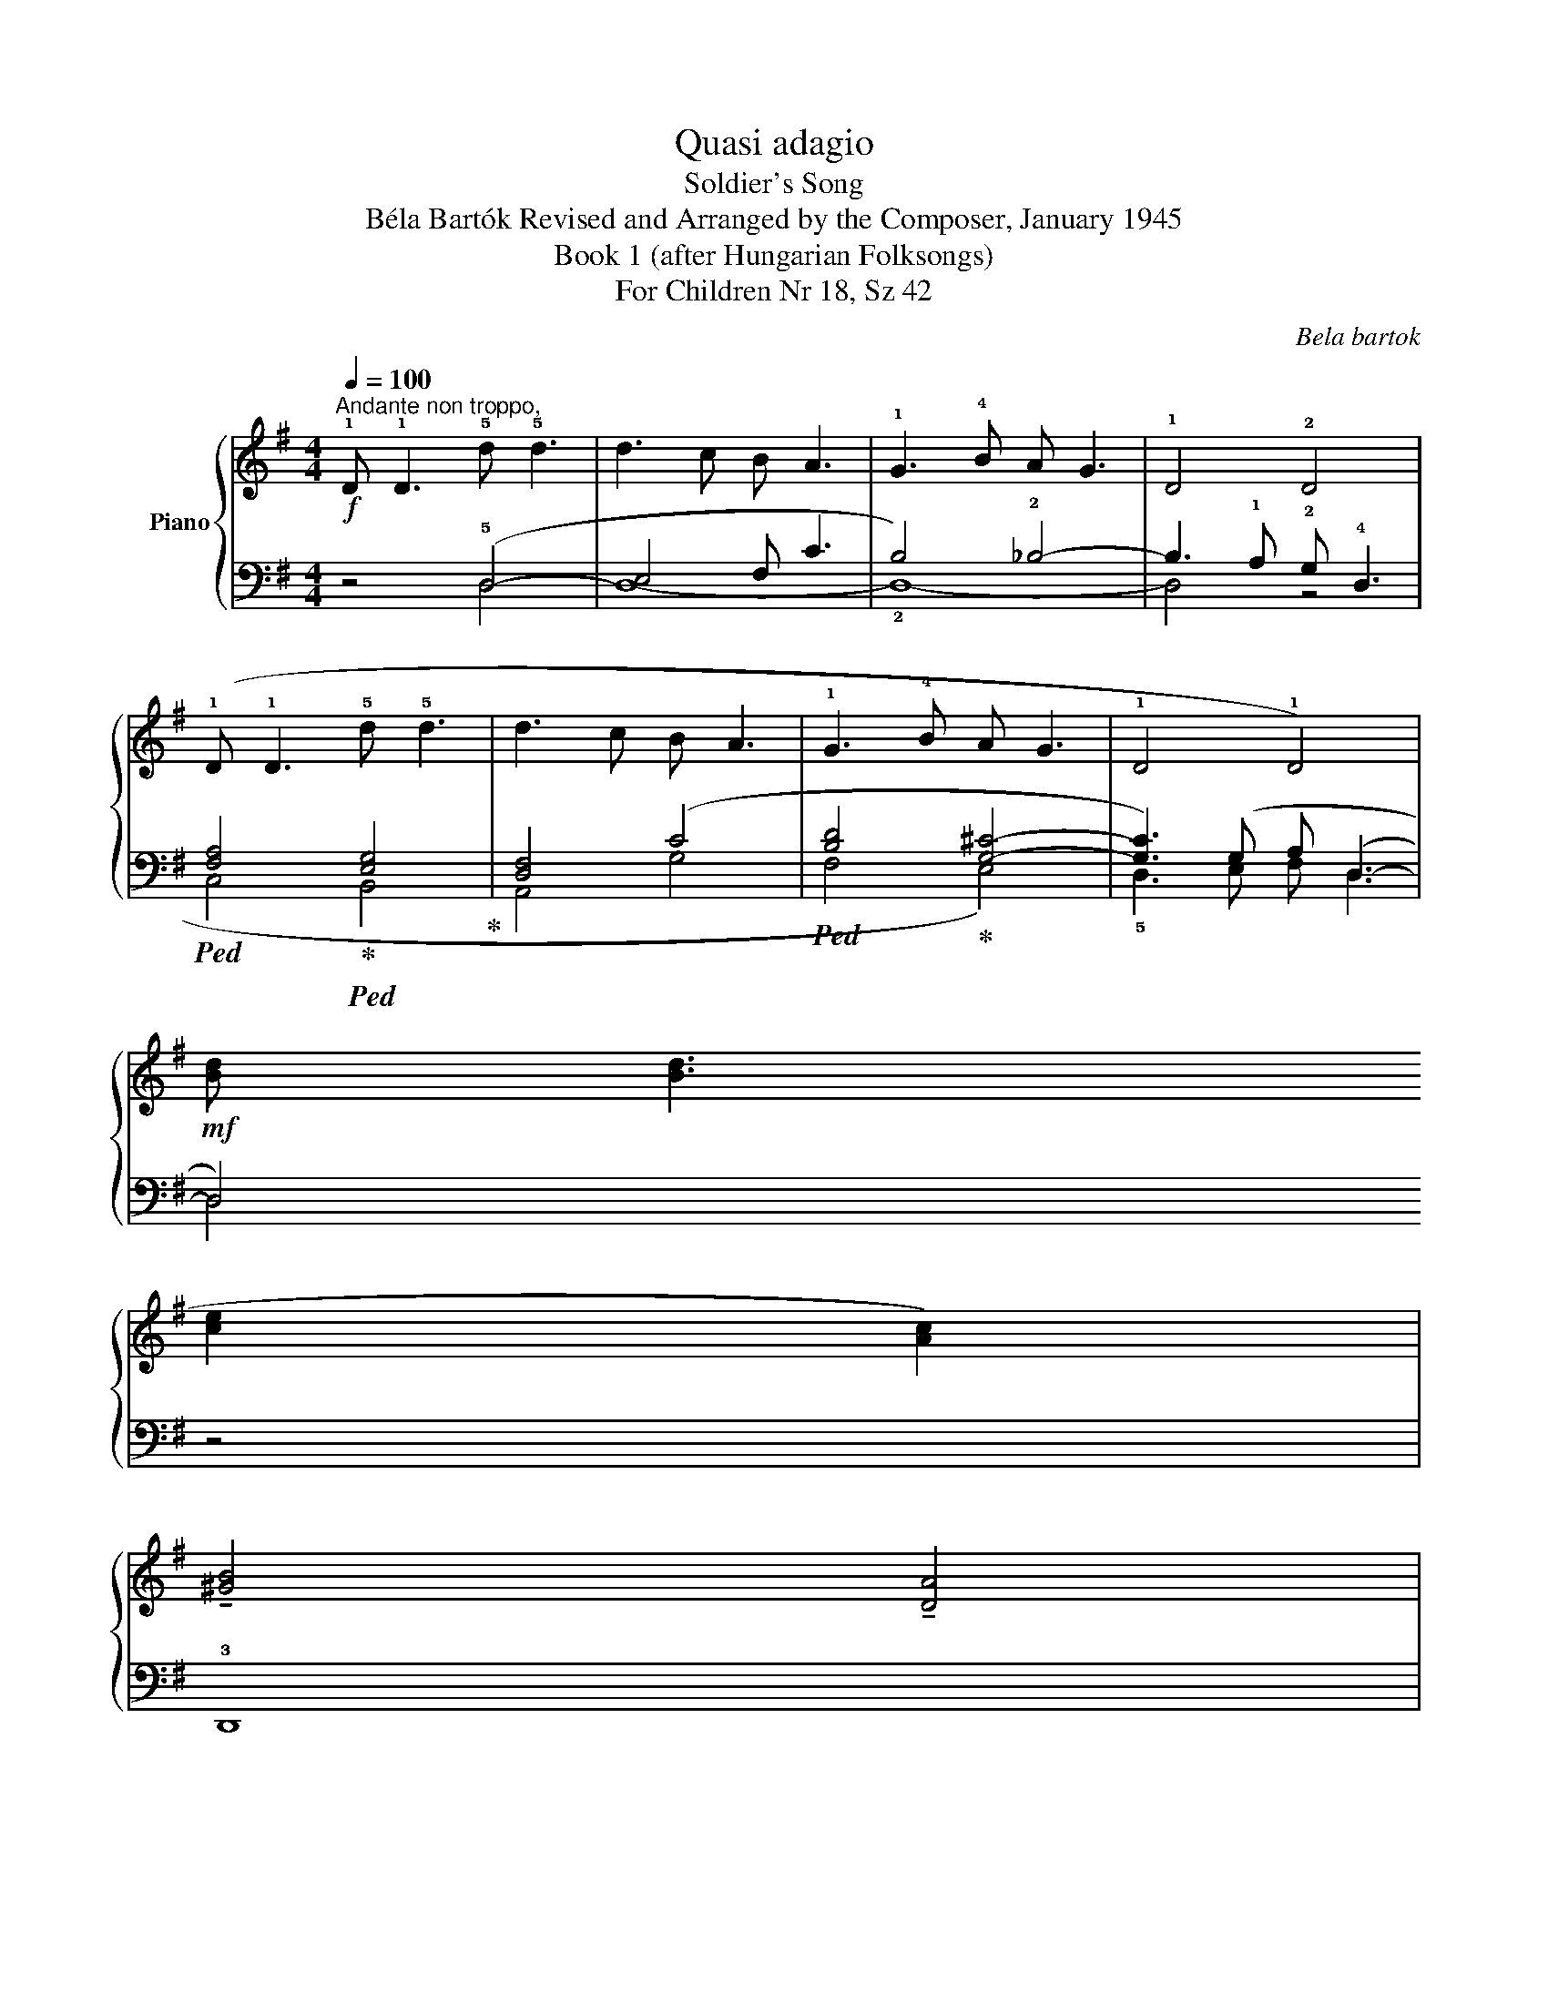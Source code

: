 X:1
T:Quasi adagio
T:Soldier's Song
T:Béla Bartók Revised and Arranged by the Composer, January 1945 
T:Book 1 (after Hungarian Folksongs)
T:For Children Nr 18, Sz 42
C:Bela bartok
%%score { ( 1 4 ) | ( 2 3 ) }
L:1/8
Q:1/4=100
M:4/4
K:G
V:1 treble nm="Piano"
V:4 treble 
V:2 bass 
V:3 bass 
V:1
"^Andante non troppo,"!f! !1!D !1!D3 !5!d !5!d3 | d3 c B A3 | !1!G3 !4!B A G3 | !1!D4 !2!D4 | %4
 (!1!D !1!D3 !5!d !5!d3 | d3 c B A3 | !1!G3 !4!B A G3 | !1!D4 !1!D4) | %8
!mf! (!4
2
![Bd] [Bd]3 !5
3
![ce]2 !3
1
![Ac]2) | !tenuto!!4
2
![^GB]4 !tenuto!!3
1
![DA]4 | %10
 (!5
3
![ce] [ce]3 !4
2
![Bd]2 !2
1
![GB]2) |!<(! !tenuto!!4
2
![EG]4 !tenuto!!2
1
![CE]4!<)! | %12
!f! (!3
1
!D !1!D3 !5
2
!d d3 | !5
1
!d3 c !3
1
!B A3 | !3
1
!G3 B !4
1
!A G3 | !1!D4 !2!D4) | %16
 z4!mf! (!3
1
!A4 | [GB]4 [Ac]4) | z4!<(! !4
3
1
![^FAc]4 | !5
3
1
![=FBd]4!<)! !1
!!5
3
![G^ce]4 | %20
 z4!f! (!3
2
1
!f4 | g4 a4) | z4 !>!!4
2
1
![dgb]4- | [dgb]2 z2!>(! !>!!5
3
1
![gc'e']4- | %24
 [gc'e']4 !>![fad']4- | [fad']4!>)! z4 |] %26
V:2
 z4 (!5!D,4- | E,4 F, C3 | B,4) !2!_B,4- | B,3 !1!A, !2!G, !4!D,3 | %4
!ped! !1
2
5
![F,A,]4!ped-up!!ped! !1
2
5
![E,G,]4!ped-up! | !2
3
5
![D,F,]4 (C4 | %6
!ped! [B,D]4!ped-up! [G,^C]4- | [G,C]3) (G, A, (D,3- | D,4)) z4 | !3!D,,8 | z8 | %11
 (_A,6!ped! =A,2!ped-up! | B,4) (=F,4 | E,4)!ped! (C,2!ped-up!!ped! !1!D,2!ped-up! | ^D,4 E,4) | %15
 (G,4 F,4) |!f! (!2!D !2!D3 !1!E2 !2!C2 | B,4 A,4) | (!1!E !1!E3 !2!D2 !3!B,2 | %19
!ped! !1!G,4!ped-up! !4!E,4) | (!5!D, !5!D,3 !1!D !1!D3 | D3 C B, A,3 | G,3 !1!B, A, G,3 | !5!D,8 | %24
!ped! !5!D,8-!ped-up! | D,4)"_attaca\n(ad lib.)\n" z4 |] %26
V:3
 x4 D,4 | D,8- | !2!D,8- | D,4 z4 | C,4 B,,4 | A,,4 (!1
4
!G,4 | !1
2
5
!F,4 !1
3
5
!E,4) | %7
 !5!D,3 !2
4
!E, F, D,3 | D,4 x4 | x8 | x8 | !3
5
!=F,8- | F,4 !1
4
!C,4- | C,4 !3
5
!A,,4- | %14
 !2!A,,8 | !1
2
5
![D,A,]8 | x8 | x8 | x8 | x8 | x8 | x8 | x8 | x8 | x8 | x8 |] %26
V:4
 x8 | x8 | x8 | x8 | x8 | x8 | x8 | x8 | x8 | x8 | x8 | x8 | G, z z2 A4 | G4 E4 | C4 ^C4 | D4 D4 | %16
 x4 F4- | F8 | x8 | x8 | x4 [ce]4- | [ce]4 [cf]4 | x8 | x8 | x8 | x8 |] %26

